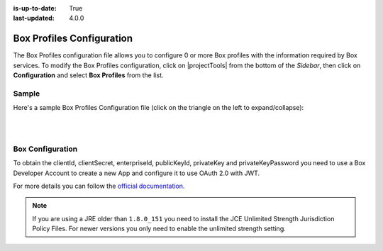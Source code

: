 :is-up-to-date: True
:last-updated: 4.0.0

.. index:: Box Profiles Configuration

.. _box-profile-configuration:

==========================
Box Profiles Configuration
==========================

The Box Profiles configuration file allows you to configure 0 or more Box profiles with the information
required by Box services.
To modify the Box Profiles configuration, click on |projectTools| from the bottom of the *Sidebar*,
then click on **Configuration** and select **Box Profiles** from the list.

.. image:: /_static/images/site-admin/config-open-box-config.webp
    :alt: Configurations - Open Box Profiles Configuration
    :width: 55 %
    :align: center

------
Sample
------

Here's a sample Box Profiles Configuration file (click on the triangle on the left to expand/collapse):

.. raw:: html

   <details>
   <summary><a>Sample "box.xml"</a></summary>

.. rli:: https://raw.githubusercontent.com/craftercms/studio/develop/src/main/webapp/repo-bootstrap/global/configuration/samples/sample-box.xml
    :caption: *CRAFTER_HOME/data/repos/sites/SITENAME/sandbox/config/studio/box/box.xml*
    :language: xml
    :linenos:

.. raw:: html

   </details>

|
|

-----------------
Box Configuration
-----------------

To obtain the clientId, clientSecret, enterpriseId, publicKeyId, privateKey and privateKeyPassword
you need to use a Box Developer Account to create a new App and configure it to use OAuth 2.0 with
JWT.

For more details you can follow the `official documentation <https://developer.box.com/docs/authentication-with-jwt>`_.

.. note::
  If you are using a JRE older than ``1.8.0_151`` you need to install the JCE Unlimited Strength
  Jurisdiction Policy Files. For newer versions you only need to enable the unlimited strength setting.